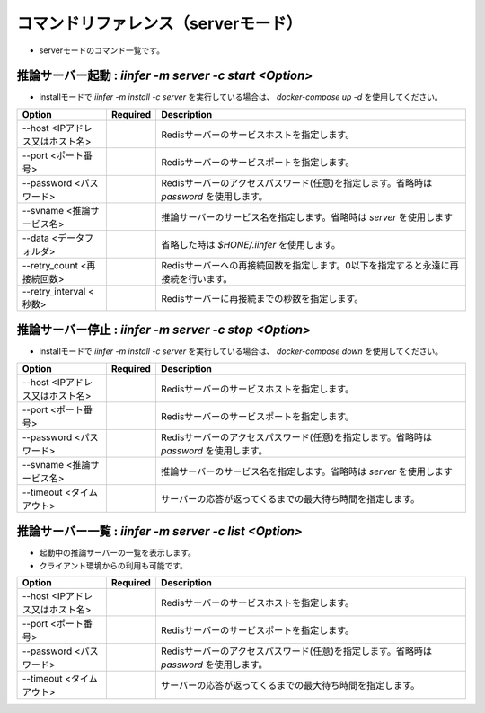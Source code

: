 .. -*- coding: utf-8 -*-

****************************************************
コマンドリファレンス（serverモード）
****************************************************

- serverモードのコマンド一覧です。

推論サーバー起動 : `iinfer -m server -c start <Option>`
==============================================================================

- installモードで `iinfer -m install -c server` を実行している場合は、 `docker-compose up -d` を使用してください。

.. csv-table::
    :widths: 20, 10, 70
    :header-rows: 1

    "Option","Required","Description"
    "--host <IPアドレス又はホスト名>","","Redisサーバーのサービスホストを指定します。"
    "--port <ポート番号>","","Redisサーバーのサービスポートを指定します。"
    "--password <パスワード>","","Redisサーバーのアクセスパスワード(任意)を指定します。省略時は `password` を使用します。"
    "--svname <推論サービス名>","","推論サーバーのサービス名を指定します。省略時は `server` を使用します"
    "--data <データフォルダ>","","省略した時は `$HONE/.iinfer` を使用します。"
    "--retry_count <再接続回数>","","Redisサーバーへの再接続回数を指定します。0以下を指定すると永遠に再接続を行います。"
    "--retry_interval <秒数>","","Redisサーバーに再接続までの秒数を指定します。"

推論サーバー停止 : `iinfer -m server -c stop <Option>`
==============================================================================

- installモードで `iinfer -m install -c server` を実行している場合は、 `docker-compose down` を使用してください。

.. csv-table::
    :widths: 20, 10, 70
    :header-rows: 1

    "Option","Required","Description"
    "--host <IPアドレス又はホスト名>","","Redisサーバーのサービスホストを指定します。"
    "--port <ポート番号>","","Redisサーバーのサービスポートを指定します。"
    "--password <パスワード>","","Redisサーバーのアクセスパスワード(任意)を指定します。省略時は `password` を使用します。"
    "--svname <推論サービス名>","","推論サーバーのサービス名を指定します。省略時は `server` を使用します"
    "--timeout <タイムアウト>","","サーバーの応答が返ってくるまでの最大待ち時間を指定します。"

推論サーバー一覧 : `iinfer -m server -c list <Option>`
==============================================================================

- 起動中の推論サーバーの一覧を表示します。
- クライアント環境からの利用も可能です。

.. csv-table::
    :widths: 20, 10, 70
    :header-rows: 1

    "Option","Required","Description"
    "--host <IPアドレス又はホスト名>","","Redisサーバーのサービスホストを指定します。"
    "--port <ポート番号>","","Redisサーバーのサービスポートを指定します。"
    "--password <パスワード>","","Redisサーバーのアクセスパスワード(任意)を指定します。省略時は `password` を使用します。"
    "--timeout <タイムアウト>","","サーバーの応答が返ってくるまでの最大待ち時間を指定します。"
